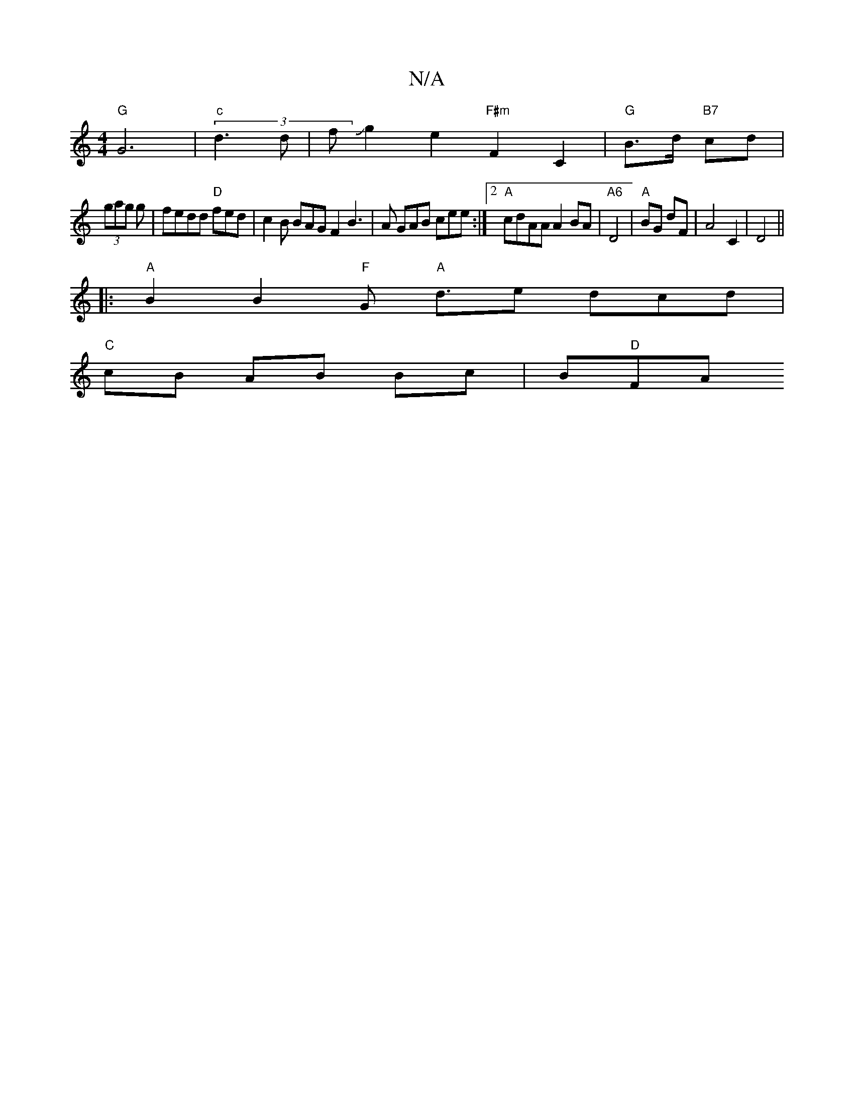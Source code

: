 X:1
T:N/A
M:4/4
R:N/A
K:Cmajor
"G"G6|(3 "c" d3 d | fJg2e2"F#m"F2 C2|"G"B>d "B7"c1d |
(3gag g|fedd "D"fed | c2B BAG F2B3|A GAB cee:|2 "A"cdAA A2 BA | "A6"D4 |"A" BG dF|A4 C2|D4||
|:"A" B2 B2 "F"G "A"d3/2e- dcd|
"C"cB AB Bc|B"D"FA "A